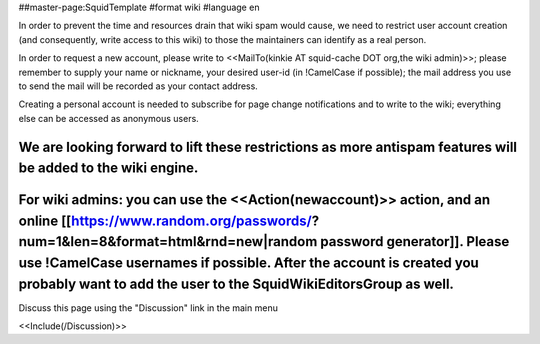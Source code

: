 ##master-page:SquidTemplate
#format wiki
#language en

In order to prevent the time and resources drain that wiki spam would cause, we need to restrict user account creation (and consequently, write access to this wiki) to those the maintainers can identify as a real person.

In order to request a new account, please write to <<MailTo(kinkie AT squid-cache DOT org,the wiki admin)>>; please remember to supply your name or nickname, your desired user-id (in !CamelCase if possible); the mail address you use to send the mail will be recorded as your contact address.

Creating a personal account is needed to subscribe for page change notifications and to write to the wiki; everything else can be accessed as anonymous users.

We are looking forward to lift these restrictions as more antispam features will be added to the wiki engine.
----
For wiki admins: you can use the <<Action(newaccount)>> action, and an online [[https://www.random.org/passwords/?num=1&len=8&format=html&rnd=new|random password generator]]. Please use !CamelCase usernames if possible. After the account is created you probably want to add the user to the SquidWikiEditorsGroup as well.
----
Discuss this page using the "Discussion" link in the main menu

<<Include(/Discussion)>>
